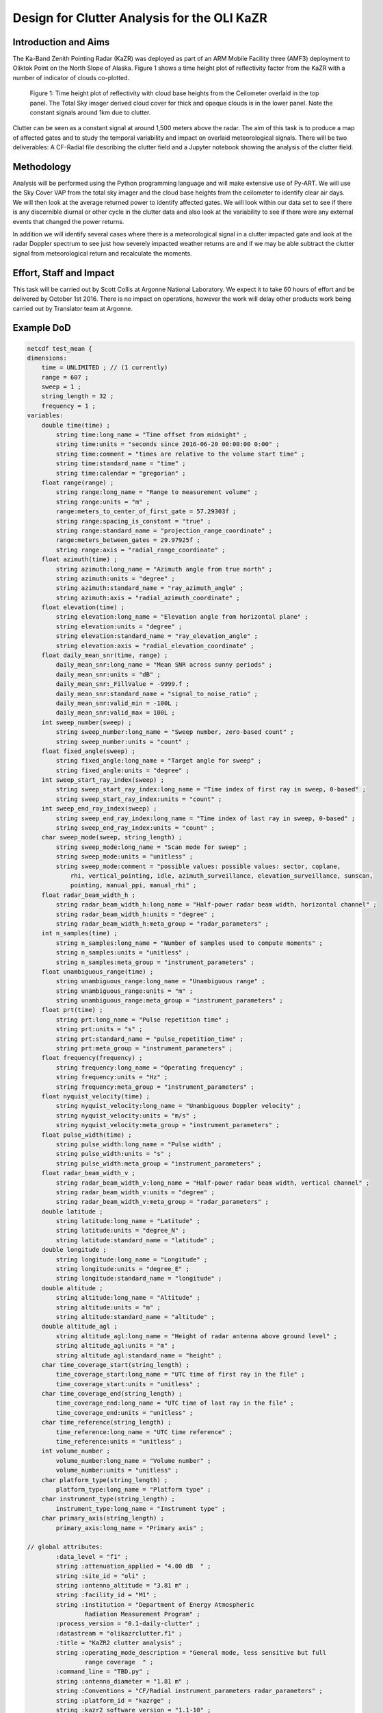 ============================================
Design for Clutter Analysis for the OLI KaZR
============================================

Introduction and Aims
=====================
The Ka-Band Zenith Pointing Radar (KaZR) was deployed as part of an ARM Mobile
Facility three (AMF3) deployment to Oliktok Point on the North Slope of Alaska.
Figure 1 shows a time height plot of reflectivity factor from the KaZR with a
number of indicator of clouds co-plotted.

.. figure:: ./uber.png
   :scale: 40 %
   :alt: Ka Band reflectivity
   
   Figure 1: Time height plot of reflectivity with cloud base heights from the 
   Ceilometer overlaid in the top panel. The Total Sky imager derived cloud 
   cover for thick and opaque clouds is in the lower panel. Note the constant 
   signals around 1km due to clutter. 
   
Clutter can be seen as a constant signal at around 1,500 meters above the radar. 
The aim of this task is to produce a map of affected gates and to study the
temporal variability and impact on overlaid meteorological signals. There will
be two deliverables: A CF-Radial file describing the clutter field and a Jupyter
notebook showing the analysis of the clutter field. 

Methodology
===========
Analysis will be performed using the Python programming language and will make
extensive use of Py-ART. We will use the Sky Cover VAP from the total sky imager
and the cloud base heights from the ceilometer to identify clear air days. We
will then look at the average returned power to identify affected gates. We will
look within our data set to see if there is any discernible diurnal or other
cycle in the clutter data and also look at the variability to see if there were
any external events that changed the power returns. 

In addition we will identify several cases where there is a meteorological
signal in a clutter impacted gate and look at the radar Doppler spectrum to see
just how severely impacted weather returns are and if we may be able subtract
the clutter signal from meteorological return and recalculate the moments.

Effort, Staff and Impact
========================
This task will be carried out by Scott Collis at Argonne National Laboratory. We
expect it to take 60 hours of effort and be delivered by October 1st 2016. There
is no impact on operations, however the work will delay other products work
being carried out by Translator team at Argonne. 

Example DoD
===========
.. code-block:: guess

    netcdf test_mean {
    dimensions:
        time = UNLIMITED ; // (1 currently)
        range = 607 ;
        sweep = 1 ;
        string_length = 32 ;
        frequency = 1 ;
    variables:
        double time(time) ;
            string time:long_name = "Time offset from midnight" ;
            string time:units = "seconds since 2016-06-20 00:00:00 0:00" ;
            string time:comment = "times are relative to the volume start time" ;
            string time:standard_name = "time" ;
            string time:calendar = "gregorian" ;
        float range(range) ;
            string range:long_name = "Range to measurement volume" ;
            string range:units = "m" ;
            range:meters_to_center_of_first_gate = 57.29303f ;
            string range:spacing_is_constant = "true" ;
            string range:standard_name = "projection_range_coordinate" ;
            range:meters_between_gates = 29.97925f ;
            string range:axis = "radial_range_coordinate" ;
        float azimuth(time) ;
            string azimuth:long_name = "Azimuth angle from true north" ;
            string azimuth:units = "degree" ;
            string azimuth:standard_name = "ray_azimuth_angle" ;
            string azimuth:axis = "radial_azimuth_coordinate" ;
        float elevation(time) ;
            string elevation:long_name = "Elevation angle from horizontal plane" ;
            string elevation:units = "degree" ;
            string elevation:standard_name = "ray_elevation_angle" ;
            string elevation:axis = "radial_elevation_coordinate" ;
        float daily_mean_snr(time, range) ;
            daily_mean_snr:long_name = "Mean SNR across sunny periods" ;
            daily_mean_snr:units = "dB" ;
            daily_mean_snr:_FillValue = -9999.f ;
            daily_mean_snr:standard_name = "signal_to_noise_ratio" ;
            daily_mean_snr:valid_min = -100L ;
            daily_mean_snr:valid_max = 100L ;
        int sweep_number(sweep) ;
            string sweep_number:long_name = "Sweep number, zero-based count" ;
            string sweep_number:units = "count" ;
        float fixed_angle(sweep) ;
            string fixed_angle:long_name = "Target angle for sweep" ;
            string fixed_angle:units = "degree" ;
        int sweep_start_ray_index(sweep) ;
            string sweep_start_ray_index:long_name = "Time index of first ray in sweep, 0-based" ;
            string sweep_start_ray_index:units = "count" ;
        int sweep_end_ray_index(sweep) ;
            string sweep_end_ray_index:long_name = "Time index of last ray in sweep, 0-based" ;
            string sweep_end_ray_index:units = "count" ;
        char sweep_mode(sweep, string_length) ;
            string sweep_mode:long_name = "Scan mode for sweep" ;
            string sweep_mode:units = "unitless" ;
            string sweep_mode:comment = "possible values: possible values: sector, coplane, 
                rhi, vertical_pointing, idle, azimuth_surveillance, elevation_surveillance, sunscan, 
                pointing, manual_ppi, manual_rhi" ;
        float radar_beam_width_h ;
            string radar_beam_width_h:long_name = "Half-power radar beam width, horizontal channel" ;
            string radar_beam_width_h:units = "degree" ;
            string radar_beam_width_h:meta_group = "radar_parameters" ;
        int n_samples(time) ;
            string n_samples:long_name = "Number of samples used to compute moments" ;
            string n_samples:units = "unitless" ;
            string n_samples:meta_group = "instrument_parameters" ;
        float unambiguous_range(time) ;
            string unambiguous_range:long_name = "Unambiguous range" ;
            string unambiguous_range:units = "m" ;
            string unambiguous_range:meta_group = "instrument_parameters" ;
        float prt(time) ;
            string prt:long_name = "Pulse repetition time" ;
            string prt:units = "s" ;
            string prt:standard_name = "pulse_repetition_time" ;
            string prt:meta_group = "instrument_parameters" ;
        float frequency(frequency) ;
            string frequency:long_name = "Operating frequency" ;
            string frequency:units = "Hz" ;
            string frequency:meta_group = "instrument_parameters" ;
        float nyquist_velocity(time) ;
            string nyquist_velocity:long_name = "Unambiguous Doppler velocity" ;
            string nyquist_velocity:units = "m/s" ;
            string nyquist_velocity:meta_group = "instrument_parameters" ;
        float pulse_width(time) ;
            string pulse_width:long_name = "Pulse width" ;
            string pulse_width:units = "s" ;
            string pulse_width:meta_group = "instrument_parameters" ;
        float radar_beam_width_v ;
            string radar_beam_width_v:long_name = "Half-power radar beam width, vertical channel" ;
            string radar_beam_width_v:units = "degree" ;
            string radar_beam_width_v:meta_group = "radar_parameters" ;
        double latitude ;
            string latitude:long_name = "Latitude" ;
            string latitude:units = "degree_N" ;
            string latitude:standard_name = "latitude" ;
        double longitude ;
            string longitude:long_name = "Longitude" ;
            string longitude:units = "degree_E" ;
            string longitude:standard_name = "longitude" ;
        double altitude ;
            string altitude:long_name = "Altitude" ;
            string altitude:units = "m" ;
            string altitude:standard_name = "altitude" ;
        double altitude_agl ;
            string altitude_agl:long_name = "Height of radar antenna above ground level" ;
            string altitude_agl:units = "m" ;
            string altitude_agl:standard_name = "height" ;
        char time_coverage_start(string_length) ;
            time_coverage_start:long_name = "UTC time of first ray in the file" ;
            time_coverage_start:units = "unitless" ;
        char time_coverage_end(string_length) ;
            time_coverage_end:long_name = "UTC time of last ray in the file" ;
            time_coverage_end:units = "unitless" ;
        char time_reference(string_length) ;
            time_reference:long_name = "UTC time reference" ;
            time_reference:units = "unitless" ;
        int volume_number ;
            volume_number:long_name = "Volume number" ;
            volume_number:units = "unitless" ;
        char platform_type(string_length) ;
            platform_type:long_name = "Platform type" ;
        char instrument_type(string_length) ;
            instrument_type:long_name = "Instrument type" ;
        char primary_axis(string_length) ;
            primary_axis:long_name = "Primary axis" ;

    // global attributes:
            :data_level = "f1" ;
            string :attenuation_applied = "4.00 dB  " ;
            string :site_id = "oli" ;
            string :antenna_altitude = "3.81 m" ;
            string :facility_id = "M1" ;
            string :institution = "Department of Energy Atmospheric 
                    Radiation Measurement Program" ;
            :process_version = "0.1-daily-clutter" ;
            :datastream = "olikazrclutter.f1" ;
            :title = "KaZR2 clutter analysis" ;
            string :operating_mode_description = "General mode, less sensitive but full 
                    range coverage  " ;
            :command_line = "TBD.py" ;
            string :antenna_diameter = "1.81 m" ;
            string :Conventions = "CF/Radial instrument_parameters radar_parameters" ;
            string :platform_id = "kazrge" ;
            string :kazr2_software_version = "1.1-10" ;
            string :location_description = "North Slope of Alaska (NSA), Oliktok Point, Alaska" ;
            string :operating_mode = "ge  " ;
            :input_source = "/data/radar/oli_kazr/olikazrgeM1.a1.20160620.000001.nc" ;
            string :radar_version = "KAZR-2" ;
            :field_names = "daily_mean_snr" ;
            :history = "created by user scollis on machine evs351996 at 2016-08-18 11:13:00, using 
                    Jupyter notebook" ;
    }

